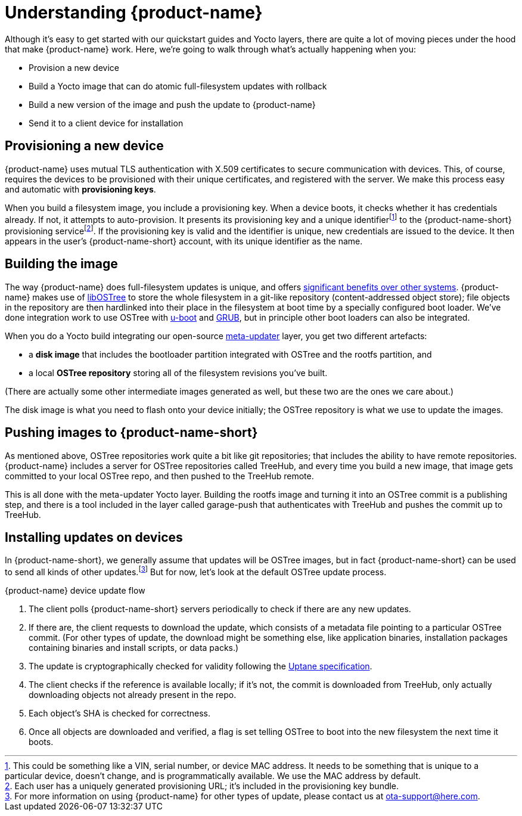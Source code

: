 = Understanding {product-name}
:page-layout: page
:page-categories: [concepts]
:page-date: 2017-01-16 18:12:09
:page-order: 1
:icons: font

Although it's easy to get started with our quickstart guides and Yocto layers, there are quite a lot of moving pieces under the hood that make {product-name} work. Here, we're going to walk through what's actually happening when you:

* Provision a new device
* Build a Yocto image that can do atomic full-filesystem updates with rollback
* Build a new version of the image and push the update to {product-name}
* Send it to a client device for installation

== Provisioning a new device

{product-name} uses mutual TLS authentication with X.509 certificates to secure communication with devices. This, of course, requires the devices to be provisioned with their unique certificates, and registered with the server. We make this process easy and automatic with *provisioning keys*.

When you build a filesystem image, you include a provisioning key. When a device boots, it checks whether it has credentials already. If not, it attempts to auto-provision. It presents its provisioning key and a unique identifierfootnote:[This could be something like a VIN, serial number, or device MAC address. It needs to be something that is unique to a particular device, doesn't change, and is programmatically available. We use the MAC address by default.] to the {product-name-short} provisioning servicefootnote:[Each user has a uniquely generated provisioning URL; it's included in the provisioning key bundle.]. If the provisioning key is valid and the identifier is unique, new credentials are issued to the device. It then appears in the user's {product-name-short} account, with its unique identifier as the name.

== Building the image

The way {product-name} does full-filesystem updates is unique, and offers link:../concepts/comparing-fullfilesystem-update-strategies.html[significant benefits over other systems]. {product-name} makes use of link:http://ostree.readthedocs.io/en/latest/[libOSTree] to store the whole filesystem in a git-like repository (content-addressed object store); file objects in the repository are then hardlinked into their place in the filesystem at boot time by a specially configured boot loader. We've done integration work to use OSTree with link:http://www.denx.de/wiki/U-Boot/WebHome[u-boot] and link:https://www.gnu.org/software/grub/[GRUB], but in principle other boot loaders can also be integrated.

When you do a Yocto build integrating our open-source link:https://github.com/advancedtelematic/meta-updater[meta-updater] layer, you get two different artefacts:

* a *disk image* that includes the bootloader partition integrated with OSTree and the rootfs partition, and
* a local *OSTree repository* storing all of the filesystem revisions you've built.

(There are actually some other intermediate images generated as well, but these two are the ones we care about.)

The disk image is what you need to flash onto your device initially; the OSTree repository is what we use to update the images.

== Pushing images to {product-name-short}

As mentioned above, OSTree repositories work quite a bit like git repositories; that includes the ability to have remote repositories. {product-name} includes a server for OSTree repositories called TreeHub, and every time you build a new image, that image gets committed to your local OSTree repo, and then pushed to the TreeHub remote.

This is all done with the meta-updater Yocto layer. Building the rootfs image and turning it into an OSTree commit is a publishing step, and there is a tool included in the layer called garage-push that authenticates with TreeHub and pushes the commit up to TreeHub.

== Installing updates on devices

In {product-name-short}, we generally assume that updates will be OSTree images, but in fact {product-name-short} can be used to send all kinds of other updates.footnote:[For more information on using {product-name} for other types of update, please contact us at link:mailto:ota-support@here.com[ota-support@here.com].] But for now, let's look at the default OSTree update process.

.{product-name} device update flow
****
. The client polls {product-name-short} servers periodically to check if there are any new updates.
. If there are, the client requests to download the update, which consists of a metadata file pointing to a particular OSTree commit. (For other types of update, the download might be something else, like application binaries, installation packages containing binaries and install scripts, or data packs.)
. The update is cryptographically checked for validity following the https://uptane.org[Uptane specification].
. The client checks if the reference is available locally; if it's not, the commit is downloaded from TreeHub, only actually downloading objects not already present in the repo.
. Each object's SHA is checked for correctness.
. Once all objects are downloaded and verified, a flag is set telling OSTree to boot into the new filesystem the next time it boots.
****


